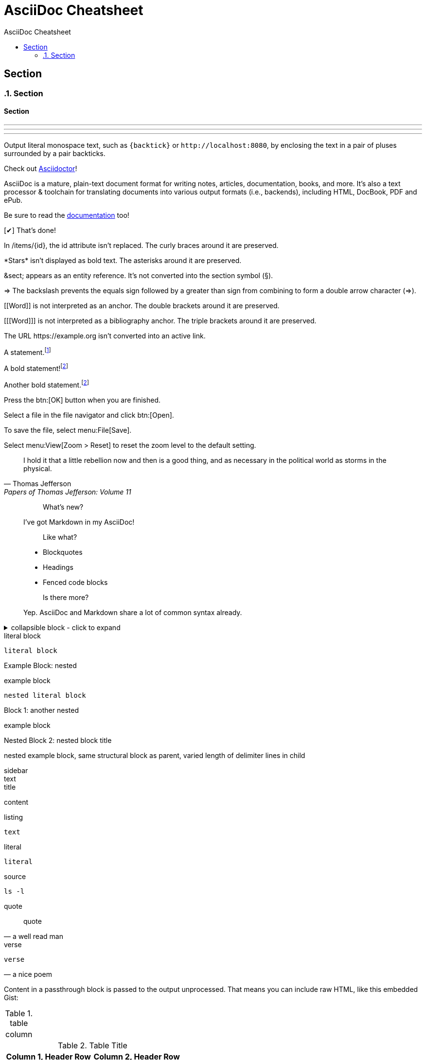//docs.asciidoctor.org.adoc
// :hardbreaks-option:
:source-highlighter: rouge
:source-language: asciidoc
:toc: left
:toc-title: AsciiDoc Cheatsheet

= AsciiDoc Cheatsheet

// single line comment
////

this is a comment block

////


== Section
:sectnums:
=== Section
:sectnums!:

==== Section
'''

// ---

- - -

// ***

* * *

// include::basics.adoc[]

Output literal monospace text, such as `+{backtick}+` or `+http://localhost:8080+`, by enclosing the text in a pair of pluses surrounded by a pair backticks.

:url-home: https://asciidoctor.org
:link-docs: https://asciidoctor.org/docs[documentation]
:summary: AsciiDoc is a mature, plain-text document format for \
       writing notes, articles, documentation, books, and more. \
       It's also a text processor & toolchain for translating \
       documents into various output formats (i.e., backends), \
       including HTML, DocBook, PDF and ePub.
:checkedbox: pass:normal[{startsb}&#10004;{endsb}]

Check out {url-home}[Asciidoctor]!

{summary}

Be sure to read the {link-docs} too!

{checkedbox} That's done!

In /items/\{id}, the id attribute isn't replaced.
The curly braces around it are preserved.

\*Stars* isn't displayed as bold text.
The asterisks around it are preserved.

\&sect; appears as an entity reference.
It's not converted into the section symbol (&sect;).

\=> The backslash prevents the equals sign followed by a greater
than sign from combining to form a double arrow character (=>).

\[[Word]] is not interpreted as an anchor.
The double brackets around it are preserved.

[\[[Word]]] is not interpreted as a bibliography anchor.
The triple brackets around it are preserved.

The URL \https://example.org isn't converted into an active link.

A statement.footnote:[Clarification about this statement.]

A bold statement!footnote:disclaimer[Opinions are my own.]

Another bold statement.footnote:disclaimer[]

Press the btn:[OK] button when you are finished.

Select a file in the file navigator and click btn:[Open].

To save the file, select menu:File[Save].

Select menu:View[Zoom > Reset] to reset the zoom level to the default setting.

> I hold it that a little rebellion now and then is a good thing,
> and as necessary in the political world as storms in the physical.
> -- Thomas Jefferson, Papers of Thomas Jefferson: Volume 11

> > What's new?
>
> I've got Markdown in my AsciiDoc!
>
> > Like what?
>
> * Blockquotes
> * Headings
> * Fenced code blocks
>
> > Is there more?
>
> Yep. AsciiDoc and Markdown share a lot of common syntax already.

.collapsible block - click to expand
[%collapsible]
====
This content is only revealed when the user clicks the block title.
====

:name-attribute: value

.literal block
----
literal block
----

.nested
[caption="Example Block: "]
====
example block
----
nested literal block
----
====

.another nested
[caption="Block {counter:number:1}: "]
====
example block

.nested block title
[caption="Nested Block {counter:number:2}: "]
=====
nested example block,
same structural block as parent,
varied length of delimiter lines in child
=====
====

.sidebar
[sidebar]
text

.title
****
content
****

.listing
[listing]
text

.literal
....
literal
....

.source
[source, shell]
ls -l

.quote
[quote, a well read man]
quote

.verse
[verse, a nice poem]
verse

++++
<p>
Content in a passthrough block is passed to the output unprocessed.
That means you can include raw HTML, like this embedded Gist:
</p>

<script src="https://gist.github.com/mojavelinux/5333524.js">
</script>
++++

.table
[cols="1"]
|===
| column
|===

.Table Title
|===
|Column 1, Header Row |Column 2, Header Row

|Cell in column 1, row 1
|Cell in column 2, row 1

|Cell in column 1, row 2
|Cell in column 2, row 2
|===

before

'''

after

paragraph
*does not*
_have_ line
break
`monospace`
#hightlight#
e=~m~c^2^

.unordered list
* unordered
* list
//-
* another
* list

.nested unordered list
* list
** nested
*** list

.ordered list
. ordered
. list

First term:: The description can be placed on the same line
as the term.
Second term::
Description of the second term.
The description can also start on its own line.

|===
|Shortcut |Purpose

|kbd:[F11]
|Toggle fullscreen

|kbd:[Ctrl+T]
|Open a new tab
|===

[source,ruby]
----
require 'sinatra' // <1>

get '/hi' do // <2>
  "Hello World!" // <3>
end
----
<1> Library import
<2> URL mapping
<3> HTTP response body

// ```ruby
require 'sinatra'

get '/hi' do
  "Hello World!"
end
// ```

NOTE: An admonition draws the reader's attention to auxiliary information.

Here are the other built-in admonition types:

IMPORTANT: Don't forget the children!

TIP: Look for the warp zone under the bridge.

CAUTION: Slippery when wet.

WARNING: The software you're about to use is untested.

IMPORTANT: Sign off before stepping away from your computer.


paragraph with hard line +
break

[%hardbreaks]
paragraph
with
hardbreaks line
[.text-right]
break

:hardbreaks-option:
line breaks
[.lead]
 are preserved

[.text-center]
through
[.normal]
entire document

